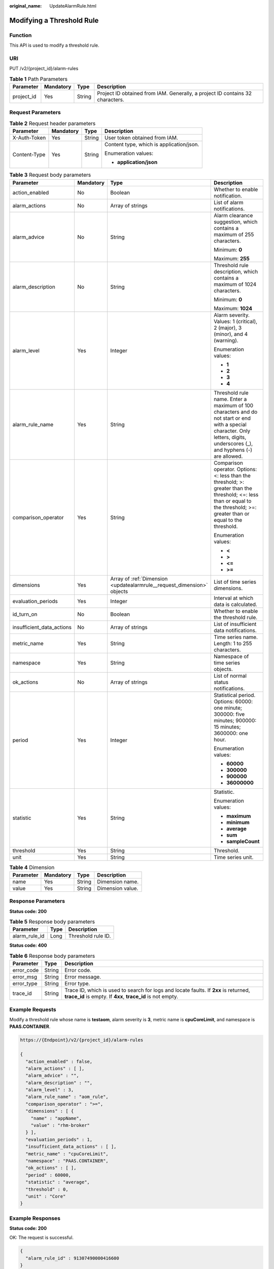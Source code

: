 :original_name: UpdateAlarmRule.html

.. _UpdateAlarmRule:

Modifying a Threshold Rule
==========================

Function
--------

This API is used to modify a threshold rule.

URI
---

PUT /v2/{project_id}/alarm-rules

.. table:: **Table 1** Path Parameters

   +------------+-----------+--------+-------------------------------------------------------------------------------+
   | Parameter  | Mandatory | Type   | Description                                                                   |
   +============+===========+========+===============================================================================+
   | project_id | Yes       | String | Project ID obtained from IAM. Generally, a project ID contains 32 characters. |
   +------------+-----------+--------+-------------------------------------------------------------------------------+

Request Parameters
------------------

.. table:: **Table 2** Request header parameters

   +-----------------+-----------------+-----------------+------------------------------------------+
   | Parameter       | Mandatory       | Type            | Description                              |
   +=================+=================+=================+==========================================+
   | X-Auth-Token    | Yes             | String          | User token obtained from IAM.            |
   +-----------------+-----------------+-----------------+------------------------------------------+
   | Content-Type    | Yes             | String          | Content type, which is application/json. |
   |                 |                 |                 |                                          |
   |                 |                 |                 | Enumeration values:                      |
   |                 |                 |                 |                                          |
   |                 |                 |                 | -  **application/json**                  |
   +-----------------+-----------------+-----------------+------------------------------------------+

.. table:: **Table 3** Request body parameters

   +---------------------------+-----------------+------------------------------------------------------------------------+-------------------------------------------------------------------------------------------------------------------------------------------------------------------------------+
   | Parameter                 | Mandatory       | Type                                                                   | Description                                                                                                                                                                   |
   +===========================+=================+========================================================================+===============================================================================================================================================================================+
   | action_enabled            | No              | Boolean                                                                | Whether to enable notification.                                                                                                                                               |
   +---------------------------+-----------------+------------------------------------------------------------------------+-------------------------------------------------------------------------------------------------------------------------------------------------------------------------------+
   | alarm_actions             | No              | Array of strings                                                       | List of alarm notifications.                                                                                                                                                  |
   +---------------------------+-----------------+------------------------------------------------------------------------+-------------------------------------------------------------------------------------------------------------------------------------------------------------------------------+
   | alarm_advice              | No              | String                                                                 | Alarm clearance suggestion, which contains a maximum of 255 characters.                                                                                                       |
   |                           |                 |                                                                        |                                                                                                                                                                               |
   |                           |                 |                                                                        | Minimum: **0**                                                                                                                                                                |
   |                           |                 |                                                                        |                                                                                                                                                                               |
   |                           |                 |                                                                        | Maximum: **255**                                                                                                                                                              |
   +---------------------------+-----------------+------------------------------------------------------------------------+-------------------------------------------------------------------------------------------------------------------------------------------------------------------------------+
   | alarm_description         | No              | String                                                                 | Threshold rule description, which contains a maximum of 1024 characters.                                                                                                      |
   |                           |                 |                                                                        |                                                                                                                                                                               |
   |                           |                 |                                                                        | Minimum: **0**                                                                                                                                                                |
   |                           |                 |                                                                        |                                                                                                                                                                               |
   |                           |                 |                                                                        | Maximum: **1024**                                                                                                                                                             |
   +---------------------------+-----------------+------------------------------------------------------------------------+-------------------------------------------------------------------------------------------------------------------------------------------------------------------------------+
   | alarm_level               | Yes             | Integer                                                                | Alarm severity. Values: 1 (critical), 2 (major), 3 (minor), and 4 (warning).                                                                                                  |
   |                           |                 |                                                                        |                                                                                                                                                                               |
   |                           |                 |                                                                        | Enumeration values:                                                                                                                                                           |
   |                           |                 |                                                                        |                                                                                                                                                                               |
   |                           |                 |                                                                        | -  **1**                                                                                                                                                                      |
   |                           |                 |                                                                        |                                                                                                                                                                               |
   |                           |                 |                                                                        | -  **2**                                                                                                                                                                      |
   |                           |                 |                                                                        |                                                                                                                                                                               |
   |                           |                 |                                                                        | -  **3**                                                                                                                                                                      |
   |                           |                 |                                                                        |                                                                                                                                                                               |
   |                           |                 |                                                                        | -  **4**                                                                                                                                                                      |
   +---------------------------+-----------------+------------------------------------------------------------------------+-------------------------------------------------------------------------------------------------------------------------------------------------------------------------------+
   | alarm_rule_name           | Yes             | String                                                                 | Threshold rule name. Enter a maximum of 100 characters and do not start or end with a special character. Only letters, digits, underscores (_), and hyphens (-) are allowed.  |
   +---------------------------+-----------------+------------------------------------------------------------------------+-------------------------------------------------------------------------------------------------------------------------------------------------------------------------------+
   | comparison_operator       | Yes             | String                                                                 | Comparison operator. Options: <: less than the threshold; >: greater than the threshold; <=: less than or equal to the threshold; >=: greater than or equal to the threshold. |
   |                           |                 |                                                                        |                                                                                                                                                                               |
   |                           |                 |                                                                        | Enumeration values:                                                                                                                                                           |
   |                           |                 |                                                                        |                                                                                                                                                                               |
   |                           |                 |                                                                        | -  **<**                                                                                                                                                                      |
   |                           |                 |                                                                        |                                                                                                                                                                               |
   |                           |                 |                                                                        | -  **>**                                                                                                                                                                      |
   |                           |                 |                                                                        |                                                                                                                                                                               |
   |                           |                 |                                                                        | -  **<=**                                                                                                                                                                     |
   |                           |                 |                                                                        |                                                                                                                                                                               |
   |                           |                 |                                                                        | -  **>=**                                                                                                                                                                     |
   +---------------------------+-----------------+------------------------------------------------------------------------+-------------------------------------------------------------------------------------------------------------------------------------------------------------------------------+
   | dimensions                | Yes             | Array of :ref:`Dimension <updatealarmrule__request_dimension>` objects | List of time series dimensions.                                                                                                                                               |
   +---------------------------+-----------------+------------------------------------------------------------------------+-------------------------------------------------------------------------------------------------------------------------------------------------------------------------------+
   | evaluation_periods        | Yes             | Integer                                                                | Interval at which data is calculated.                                                                                                                                         |
   +---------------------------+-----------------+------------------------------------------------------------------------+-------------------------------------------------------------------------------------------------------------------------------------------------------------------------------+
   | id_turn_on                | No              | Boolean                                                                | Whether to enable the threshold rule.                                                                                                                                         |
   +---------------------------+-----------------+------------------------------------------------------------------------+-------------------------------------------------------------------------------------------------------------------------------------------------------------------------------+
   | insufficient_data_actions | No              | Array of strings                                                       | List of insufficient data notifications.                                                                                                                                      |
   +---------------------------+-----------------+------------------------------------------------------------------------+-------------------------------------------------------------------------------------------------------------------------------------------------------------------------------+
   | metric_name               | Yes             | String                                                                 | Time series name. Length: 1 to 255 characters.                                                                                                                                |
   +---------------------------+-----------------+------------------------------------------------------------------------+-------------------------------------------------------------------------------------------------------------------------------------------------------------------------------+
   | namespace                 | Yes             | String                                                                 | Namespace of time series objects.                                                                                                                                             |
   +---------------------------+-----------------+------------------------------------------------------------------------+-------------------------------------------------------------------------------------------------------------------------------------------------------------------------------+
   | ok_actions                | No              | Array of strings                                                       | List of normal status notifications.                                                                                                                                          |
   +---------------------------+-----------------+------------------------------------------------------------------------+-------------------------------------------------------------------------------------------------------------------------------------------------------------------------------+
   | period                    | Yes             | Integer                                                                | Statistical period. Options: 60000: one minute; 300000: five minutes; 900000: 15 minutes; 3600000: one hour.                                                                  |
   |                           |                 |                                                                        |                                                                                                                                                                               |
   |                           |                 |                                                                        | Enumeration values:                                                                                                                                                           |
   |                           |                 |                                                                        |                                                                                                                                                                               |
   |                           |                 |                                                                        | -  **60000**                                                                                                                                                                  |
   |                           |                 |                                                                        |                                                                                                                                                                               |
   |                           |                 |                                                                        | -  **300000**                                                                                                                                                                 |
   |                           |                 |                                                                        |                                                                                                                                                                               |
   |                           |                 |                                                                        | -  **900000**                                                                                                                                                                 |
   |                           |                 |                                                                        |                                                                                                                                                                               |
   |                           |                 |                                                                        | -  **36000000**                                                                                                                                                               |
   +---------------------------+-----------------+------------------------------------------------------------------------+-------------------------------------------------------------------------------------------------------------------------------------------------------------------------------+
   | statistic                 | Yes             | String                                                                 | Statistic.                                                                                                                                                                    |
   |                           |                 |                                                                        |                                                                                                                                                                               |
   |                           |                 |                                                                        | Enumeration values:                                                                                                                                                           |
   |                           |                 |                                                                        |                                                                                                                                                                               |
   |                           |                 |                                                                        | -  **maximum**                                                                                                                                                                |
   |                           |                 |                                                                        |                                                                                                                                                                               |
   |                           |                 |                                                                        | -  **minimum**                                                                                                                                                                |
   |                           |                 |                                                                        |                                                                                                                                                                               |
   |                           |                 |                                                                        | -  **average**                                                                                                                                                                |
   |                           |                 |                                                                        |                                                                                                                                                                               |
   |                           |                 |                                                                        | -  **sum**                                                                                                                                                                    |
   |                           |                 |                                                                        |                                                                                                                                                                               |
   |                           |                 |                                                                        | -  **sampleCount**                                                                                                                                                            |
   +---------------------------+-----------------+------------------------------------------------------------------------+-------------------------------------------------------------------------------------------------------------------------------------------------------------------------------+
   | threshold                 | Yes             | String                                                                 | Threshold.                                                                                                                                                                    |
   +---------------------------+-----------------+------------------------------------------------------------------------+-------------------------------------------------------------------------------------------------------------------------------------------------------------------------------+
   | unit                      | Yes             | String                                                                 | Time series unit.                                                                                                                                                             |
   +---------------------------+-----------------+------------------------------------------------------------------------+-------------------------------------------------------------------------------------------------------------------------------------------------------------------------------+

.. _updatealarmrule__request_dimension:

.. table:: **Table 4** Dimension

   ========= ========= ====== ================
   Parameter Mandatory Type   Description
   ========= ========= ====== ================
   name      Yes       String Dimension name.
   value     Yes       String Dimension value.
   ========= ========= ====== ================

Response Parameters
-------------------

**Status code: 200**

.. table:: **Table 5** Response body parameters

   ============= ==== ==================
   Parameter     Type Description
   ============= ==== ==================
   alarm_rule_id Long Threshold rule ID.
   ============= ==== ==================

**Status code: 400**

.. table:: **Table 6** Response body parameters

   +------------+--------+-----------------------------------------------------------------------------------------------------------------------------------------------------+
   | Parameter  | Type   | Description                                                                                                                                         |
   +============+========+=====================================================================================================================================================+
   | error_code | String | Error code.                                                                                                                                         |
   +------------+--------+-----------------------------------------------------------------------------------------------------------------------------------------------------+
   | error_msg  | String | Error message.                                                                                                                                      |
   +------------+--------+-----------------------------------------------------------------------------------------------------------------------------------------------------+
   | error_type | String | Error type.                                                                                                                                         |
   +------------+--------+-----------------------------------------------------------------------------------------------------------------------------------------------------+
   | trace_id   | String | Trace ID, which is used to search for logs and locate faults. If **2xx** is returned, **trace_id** is empty. If **4xx**, **trace_id** is not empty. |
   +------------+--------+-----------------------------------------------------------------------------------------------------------------------------------------------------+

Example Requests
----------------

Modify a threshold rule whose name is **testaom**, alarm severity is **3**, metric name is **cpuCoreLimit**, and namespace is **PAAS.CONTAINER**.

.. code-block::

   https://{Endpoint}/v2/{project_id}/alarm-rules

   {
     "action_enabled" : false,
     "alarm_actions" : [ ],
     "alarm_advice" : "",
     "alarm_description" : "",
     "alarm_level" : 3,
     "alarm_rule_name" : "aom_rule",
     "comparison_operator" : ">=",
     "dimensions" : [ {
       "name" : "appName",
       "value" : "rhm-broker"
     } ],
     "evaluation_periods" : 1,
     "insufficient_data_actions" : [ ],
     "metric_name" : "cpuCoreLimit",
     "namespace" : "PAAS.CONTAINER",
     "ok_actions" : [ ],
     "period" : 60000,
     "statistic" : "average",
     "threshold" : 0,
     "unit" : "Core"
   }

Example Responses
-----------------

**Status code: 200**

OK: The request is successful.

.. code-block::

   {
     "alarm_rule_id" : 91307490000416600
   }

**Status code: 400**

Bad Request: The request is invalid. The client should not repeat the request without modifications.

.. code-block::

   {
     "error_code" : "AOM.02001AOM.02001SVCSTG_AMS_4000115",
     "error_msg" : "please check request param",
     "error_type" : "BAD_REQUEST",
     "trace_id" : ""
   }

Status Codes
------------

+-------------+-----------------------------------------------------------------------------------------------------------------------------------------------------------------------------------------------------+
| Status Code | Description                                                                                                                                                                                         |
+=============+=====================================================================================================================================================================================================+
| 200         | OK: The request is successful.                                                                                                                                                                      |
+-------------+-----------------------------------------------------------------------------------------------------------------------------------------------------------------------------------------------------+
| 400         | Bad Request: The request is invalid. The client should not repeat the request without modifications.                                                                                                |
+-------------+-----------------------------------------------------------------------------------------------------------------------------------------------------------------------------------------------------+
| 401         | Unauthorized: The authentication information is incorrect or invalid.                                                                                                                               |
+-------------+-----------------------------------------------------------------------------------------------------------------------------------------------------------------------------------------------------+
| 403         | Forbidden: The request is rejected. The server has received the request and understood it, but the server refuses to respond to it. The client should not repeat the request without modifications. |
+-------------+-----------------------------------------------------------------------------------------------------------------------------------------------------------------------------------------------------+
| 500         | Internal Server Error: The server is able to receive the request but unable to understand the request.                                                                                              |
+-------------+-----------------------------------------------------------------------------------------------------------------------------------------------------------------------------------------------------+
| 503         | Service Unavailable: The requested service is invalid. The client should not repeat the request without modifications.                                                                              |
+-------------+-----------------------------------------------------------------------------------------------------------------------------------------------------------------------------------------------------+

Error Codes
-----------

See :ref:`Error Codes <errorcode>`.
